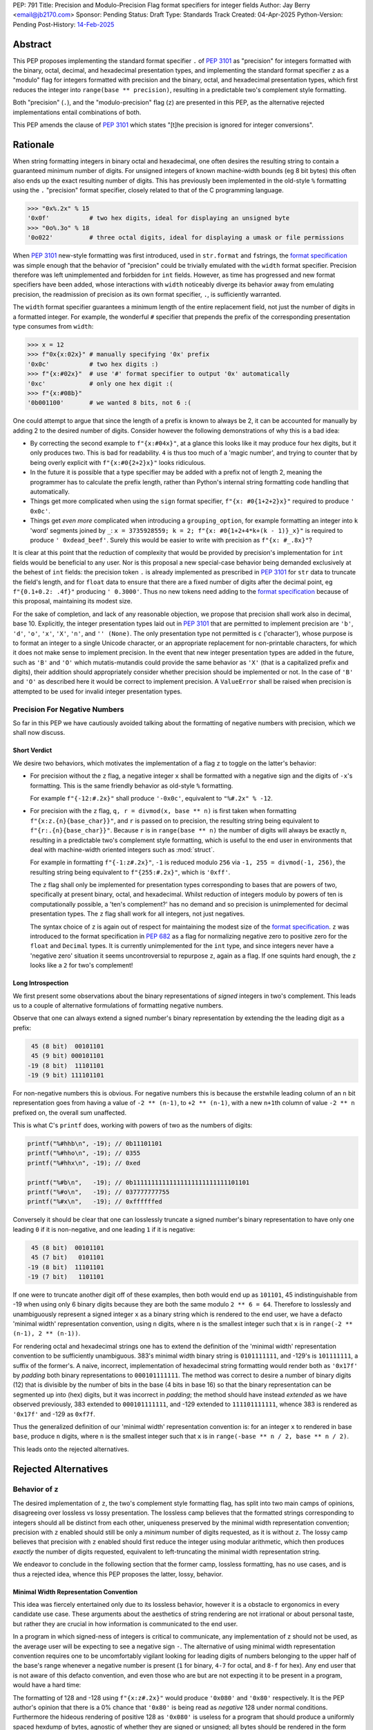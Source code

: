 PEP: 791
Title: Precision and Modulo-Precision Flag format specifiers for integer fields
Author: Jay Berry <email@jb2170.com>
Sponsor: Pending
Status: Draft
Type: Standards Track
Created: 04-Apr-2025
Python-Version: Pending
Post-History: `14-Feb-2025 <https://discuss.python.org/t/implement-precision-format-spec-for-int-type-data/80760>`__


Abstract
========

This PEP proposes implementing the standard format specifier ``.`` of :pep:`3101` as "precision" for integers formatted with the binary, octal, decimal, and hexadecimal presentation types, and implementing the standard format specifier ``z`` as a "modulo" flag for integers formatted with precision and the binary, octal, and hexadecimal presentation types, which first reduces the integer into ``range(base ** precision)``, resulting in a predictable two's complement style formatting.

Both "precision" (``.``), and the "modulo-precision" flag (``z``) are presented in this PEP, as the alternative rejected implementations entail combinations of both.

This PEP amends the clause of :pep:`3101` which states "[t]he precision is ignored for integer conversions".


Rationale
=========

When string formatting integers in binary octal and hexadecimal, one often desires the resulting string to contain a guaranteed minimum number of digits. For unsigned integers of known machine-width bounds (eg 8 bit bytes) this often also ends up the exact resulting number of digits. This has previously been implemented in the old-style ``%`` formatting using the ``.`` "precision" format specifier, closely related to that of the C programming language.

.. code-block:: python

    >>> "0x%.2x" % 15
    '0x0f'           # two hex digits, ideal for displaying an unsigned byte
    >>> "0o%.3o" % 18
    '0o022'          # three octal digits, ideal for displaying a umask or file permissions

When :pep:`3101` new-style formatting was first introduced, used in ``str.format`` and ``f``\ strings, the `format specification <formatspec_>`_ was simple enough that the behavior of "precision" could be trivially emulated with the ``width`` format specifier. Precision therefore was left unimplemented and forbidden for ``int`` fields. However, as time has progressed and new format specifiers have been added, whose interactions with ``width`` noticeably diverge its behavior away from emulating precision, the readmission of precision as its own format specifier, ``.``, is sufficiently warranted.

The ``width`` format specifier guarantees a minimum length of the entire replacement field, not just the number of digits in a formatted integer. For example, the wonderful ``#`` specifier that prepends the prefix of the corresponding presentation type consumes from ``width``:

.. code-block:: python

    >>> x = 12
    >>> f"0x{x:02x}" # manually specifying '0x' prefix
    '0x0c'           # two hex digits :)
    >>> f"{x:#02x}"  # use '#' format specifier to output '0x' automatically
    '0xc'            # only one hex digit :(
    >>> f"{x:#08b}"
    '0b001100'       # we wanted 8 bits, not 6 :(

One could attempt to argue that since the length of a prefix is known to always be 2, it can be accounted for manually by adding 2 to the desired number of digits. Consider however the following demonstrations of why this is a bad idea:

* By correcting the second example to ``f"{x:#04x}"``, at a glance this looks like it may produce four hex digits, but it only produces two. This is bad for readability. ``4`` is thus too much of a 'magic number', and trying to counter that by being overly explicit with ``f"{x:#0{2+2}x}"`` looks ridiculous.
* In the future it is possible that a type specifier may be added with a prefix not of length 2, meaning the programmer has to calculate the prefix length, rather than Python's internal string formatting code handling that automatically.
* Things get more complicated when using the ``sign`` format specifier, ``f"{x: #0{1+2+2}x}"`` required to produce ``' 0x0c'``.
* Things get *even more* complicated when introducing a ``grouping_option``, for example formatting an integer into ``k`` 'word' segments joined by ``_``: ``x = 3735928559; k = 2; f"{x: #0{1+2+4*k+(k - 1)}_x}"`` is required to produce ``' 0xdead_beef'``. Surely this would be easier to write with precision as ``f"{x: #_.8x}"``?

It is clear at this point that the reduction of complexity that would be provided by precision's implementation for ``int`` fields would be beneficial to any user. Nor is this proposal a new special-case behavior being demanded exclusively at the behest of ``int`` fields: the precision token ``.`` is already implemented as prescribed in :pep:`3101` for ``str`` data to truncate the field's length, and for ``float`` data to ensure that there are a fixed number of digits after the decimal point, eg ``f"{0.1+0.2: .4f}"`` producing ``' 0.3000'``. Thus no new tokens need adding to the `format specification <formatspec_>`_ because of this proposal, maintaining its modest size.

For the sake of completion, and lack of any reasonable objection, we propose that precision shall work also in decimal, base 10. Explicitly, the integer presentation types laid out in :pep:`3101` that are permitted to implement precision are ``'b'``, ``'d'``, ``'o'``, ``'x'``, ``'X'``, ``'n'``, and ``'' (None)``. The only presentation type not permitted is ``c`` ('character'), whose purpose is to format an integer to a single Unicode character, or an appropriate replacement for non-printable characters, for which it does not make sense to implement precision. In the event that new integer presentation types are added in the future, such as ``'B'`` and ``'O'`` which mutatis-mutandis could provide the same behavior as ``'X'`` (that is a capitalized prefix and digits), their addition should appropriately consider whether precision should be implemented or not. In the case of ``'B'`` and ``'O'`` as described here it would be correct to implement precision. A ``ValueError`` shall be raised when precision is attempted to be used for invalid integer presentation types.


Precision For Negative Numbers
------------------------------

So far in this PEP we have cautiously avoided talking about the formatting of negative numbers with precision, which we shall now discuss.


Short Verdict
'''''''''''''

We desire two behaviors, which motivates the implementation of a flag ``z`` to toggle on the latter's behavior:

* For precision without the ``z`` flag, a negative integer ``x`` shall be formatted with a negative sign and the digits of ``-x``'s formatting. This is the same friendly behavior as old-style ``%`` formatting.

  For example ``f"{-12:#.2x}"`` shall produce ``'-0x0c'``, equivalent to ``"%#.2x" % -12``.

* For precision with the ``z`` flag, ``q, r = divmod(x, base ** n)`` is first taken when formatting ``f"{x:z.{n}{base_char}}"``, and ``r`` is passed on to precision, the resulting string being equivalent to ``f"{r:.{n}{base_char}}"``. Because ``r`` is in ``range(base ** n)`` the number of digits will always be exactly ``n``, resulting in a predictable two's complement style formatting, which is useful to the end user in environments that deal with machine-width oriented integers such as :mod:`struct`.

  For example in formatting ``f"{-1:z#.2x}"``, ``-1`` is reduced modulo ``256`` via ``-1, 255 = divmod(-1, 256)``, the resulting string being equivalent to ``f"{255:#.2x}"``, which is ``'0xff'``.

  The ``z`` flag shall only be implemented for presentation types corresponding to bases that are powers of two, specifically at present binary, octal, and hexadecimal. Whilst reduction of integers modulo by powers of ten is computationally possible, a 'ten's complement?' has no demand and so precision is unimplemented for decimal presentation types. The ``z`` flag shall work for all integers, not just negatives.

  The syntax choice of ``z`` is again out of respect for maintaining the modest size of the `format specification <formatspec_>`_. ``z`` was introduced to the format specification in :pep:`682` as a flag for normalizing negative zero to positive zero for the ``float`` and ``Decimal`` types. It is currently unimplemented for the ``int`` type, and since integers never have a 'negative zero' situation it seems uncontroversial to repurpose ``z``, again as a flag. If one squints hard enough, the ``z`` looks like a ``2`` for two's complement!


Long Introspection
''''''''''''''''''

We first present some observations about the binary representations of *signed* integers in two's complement. This leads us to a couple of alternative formulations of formatting negative numbers.

Observe that one can always extend a signed number's binary representation by extending the the leading digit as a prefix:

.. code-block:: text

     45 (8 bit)  00101101
     45 (9 bit) 000101101
    -19 (8 bit)  11101101
    -19 (9 bit) 111101101

For non-negative numbers this is obvious. For negative numbers this is because the erstwhile leading column of an ``n`` bit representation goes from having a value of ``-2 ** (n-1)``, to ``+2 ** (n-1)``, with a new ``n+1``\ th column of value ``-2 ** n`` prefixed on, the overall sum unaffected.

This is what C's ``printf`` does, working with powers of two as the numbers of digits:

.. code-block:: C

    printf("%#hhb\n", -19); // 0b11101101
    printf("%#hho\n", -19); // 0355
    printf("%#hhx\n", -19); // 0xed

    printf("%#b\n",   -19); // 0b11111111111111111111111111101101
    printf("%#o\n",   -19); // 037777777755
    printf("%#x\n",   -19); // 0xffffffed

Conversely it should be clear that one can losslessly truncate a signed number's binary representation to have only one leading ``0`` if it is non-negative, and one leading ``1`` if it is negative:

.. code-block:: text

     45 (8 bit)  00101101
     45 (7 bit)   0101101
    -19 (8 bit)  11101101
    -19 (7 bit)   1101101

If one were to truncate another digit off of these examples, then both would end up as ``101101``, 45 indistinguishable from -19 when using only 6 binary digits because they are both the same modulo ``2 ** 6 = 64``. Therefore to losslessly and unambiguously represent a signed integer ``x`` as a binary string which is rendered to the end user, we have a defacto 'minimal width' representation convention, using ``n`` digits, where ``n`` is the smallest integer such that ``x`` is in ``range(-2 ** (n-1), 2 ** (n-1))``.

For rendering octal and hexadecimal strings one has to extend the definition of the 'minimal width' representation convention to be sufficiently unambiguous. 383's minimal width binary string is ``0101111111``, and -129's is ``101111111``, a suffix of the former's. A naive, incorrect, implementation of hexadecimal string formatting would render both as ``'0x17f'`` by *padding* both binary representations to ``000101111111``. The method was correct to desire a number of binary digits (12) that is divisible by the number of bits in the base (4 bits in base 16) so that the binary representation can be segmented up into (hex) digits, but it was incorrect in *padding*; the method should have instead *extended* as we have observed previously, 383 extended to ``000101111111``, and -129 extended to ``111101111111``, whence 383 is rendered as ``'0x17f'`` and -129 as ``0xf7f``.

Thus the generalized definition of our 'minimal width' representation convention is: for an integer ``x`` to rendered in base ``base``, produce ``n`` digits, where ``n`` is the smallest integer such that ``x`` is in ``range(-base ** n / 2, base ** n / 2)``.

This leads onto the rejected alternatives.


Rejected Alternatives
=====================

Behavior of ``z``
-----------------

The desired implementation of ``z``, the two's complement style formatting flag, has split into two main camps of opinions, disagreeing over lossless vs lossy presentation. The lossless camp believes that the formatted strings corresponding to integers should all be distinct from each other, uniqueness preserved by the minimal width representation convention; precision with ``z`` enabled should still be only a *minimum* number of digits requested, as it is without ``z``. The lossy camp believes that precision with ``z`` enabled should first reduce the integer using modular arithmetic, which then produces *exactly* the number of digits requested, equivalent to left-truncating the minimal width representation string.

We endeavor to conclude in the following section that the former camp, lossless formatting, has no use cases, and is thus a rejected idea, whence this PEP proposes the latter, lossy, behavior.


Minimal Width Representation Convention
'''''''''''''''''''''''''''''''''''''''

This idea was fiercely entertained only due to its lossless behavior, however it is a obstacle to ergonomics in every candidate use case. These arguments about the aesthetics of string rendering are not irrational or about personal taste, but rather they are crucial in how information is communicated to the end user.

In a program in which signed-ness of integers is critical to communicate, any implementation of ``z`` should not be used, as the average user will be expecting to see a negative sign ``-``. The alternative of using minimal width representation convention requires one to be uncomfortably vigilant looking for leading digits of numbers belonging to the upper half of the base's range whenever a negative number is present (``1`` for binary, ``4-7`` for octal, and ``8-f`` for hex). Any end user that is not aware of this defacto convention, and even those who are but are not expecting it to be present in a program, would have a hard time:

The formatting of 128 and -128 using ``f"{x:z#.2x}"`` would produce ``'0x080'`` and ``'0x80'`` respectively. It is the PEP author's opinion that there is a 0% chance that ``'0x80'`` is being read as *negative* 128 under normal conditions. Furthermore the hideous rendering of positive 128 as ``'0x080'`` is useless for a program that should produce a uniformly spaced hexdump of bytes, agnostic of whether they are signed or unsigned; all bytes should be rendered in the form ``'0xNN'``. See the `examples <#modulo-precision>`__ section on how modulo-precision handles bytes in the correct sign-agnostic way.

Contrapositively therefore ``z``'s purpose is to be used in environments where signed-ness is *not* critical, and more likely than not where it is even encouraged to treat the integers with respect to the modular arithmetic that arises in two's complement hardware of fixed register sizes. In the example above 128 and -128 are the same modulo 256, and the respectable rendering is ``'0x80'``. In general the purpose of ``z`` is to treat integers modulo ``base ** precision`` as the same. So too 255 and -1 should both be rendered as ``'0xff'``, not ``'0x0ff'`` and ``'0xff'`` respectively; the truncation is not a hindrance, but the desired behavior. Formally we may say that the formatting should be a well defined bijection between the equivalence classes of ``Z/(base ** precision)Z`` and strings with ``precision`` digits.

The remaining question is "[sic] is there no chance to communicate this truncation to user?" as a concern for the 'loss of information' arising from the effectively left-truncated strings. We reject this question's premise that there ever is such a case of unintentional loss of information, considering the two cases of hardware-aware integers and otherwise:

So far we have played around with examples of bytes in ``range(-128, 256)``, the union of the signed and unsigned ranges, with respect to which the virtues of formatting ``x`` and ``x - 256`` as the same are clearly established. In the hardware-aware contexts that one expects to find ``z``, any integers corresponding to bytes that lie outside that range are likely a programming error. For example if a library sets a pixel brightness integer to be 257, and prints out ``'0x01'`` instead of ``'0x101'`` via ``f"{x:z#.2x}"``, that's not our problem or doing; string formatting shouldn't raise an exception, or even a ``SyntaxWarning`` as an invalid escape sequence ``"\y"`` would, because ``ValueError: bytes must be in range(0, 256)`` will be raised by ``bytes`` when trying to serialize that integer via ``bytes([257])``; let the appropriate 'layer' of code raise the exception, as that is more indicative of a defect in the library, not our string formatting.

In the case of non-hardware aware integers one would have to intentionally opt to use ``z``, in which modular arithmetic is the chosen desired effect. It is for this reason also that we shall not raise a ``SyntaxWarning`` or ``ValueError`` for integers lying outside of ``range(-base ** precision / 2, base ** precision)``.

..
  XXX Give a good example of non-hardware aware use of modular arithmetic formatting like Minecraft buried treasure always being at 8,8 within a chunk.

Thus we have defended the lossy behavior of ``z`` implemented as modulo-precision, and we have exhausted all reasonable use cases of lossless behavior.

A final compromise to consider and reject is implementing ``z`` not as a flag *dependent* on ``.``, but as a flag that can be *combined* with ``.``. Specifically: ``z`` without ``.`` would turn on two's complement mode to render the minimal width representation of the formatted integer, ``.`` without ``z`` would implement precision as already explained, a minimum number of digits in the magnitude and a sign if necessary, and ``z`` combined with ``.`` would turn on the left-truncating modulo-precision. This labyrinth of combinations does not seem useful to anyone, as we have already discredited the ergonomics of minimal width representation convention, whence ``z`` would rarely be used on its own, and this behavior of two options that individually render a *minimum* number of digits combining together to render an *exact* number of digits seems counterintuitive.


Infinite Length Indication
''''''''''''''''''''''''''

Another, less popular, rejected alternative was for ``z`` to directly acknowledge the infinite prefix of ``0``\ s or ``1``\ s that precede a non-negative or negative number respectively. For example

.. code-block:: python

    >>> f"{-1:z#.8b}"
    '0b[...1]11111111'
    >>> f"{300:z#.8b}"
    '0b[...0]100101100'

This is effectively the minimal width representation convention with an 'infinite' prefix attached to it.

In the C programming language the machine-width dependent two's complement formatting of ``int`` data with precision exhibits excessive lengths of prefixes that arise from negative numbers, even those with small magnitude:

.. code-block:: C

    printf("%#.2x\n", -19); // 0xffffffed
    printf("%#.2llx\n", (long long unsigned int)-19); // 0xffffffffffffffed

This prefix could continue on indefinitely if it were not limited by a maximum machine-width!

Python's ``int`` type is indeed not limited by a maximum machine-width. Thus to avoid printing infinitely long two's complement strings we could use a similar approach to that of the builtin ``list``'s string formatting for printing a list that contains itself:

.. code-block:: python

    >>> l = []
    >>> l.append(l)
    >>> l
    [[...]]

    >>> y = -1
    >>> f"{y:z#.8b}"
    '0b[...1]11111111'

This may have been useful to educate beginner users on how bitwise binary operations work, for example showing how ``-1 & x`` is always trivially equal to ``x``, or how the binary representation of the negation of a number can be obtained by adding one to its bitwise complement:

.. code-block:: python

    >>> x = 42
    >>> f"{x:z#.8b}"
    '0b[...0]00101010'
    >>> f"{~x:z#.8b}"
    '0b[...1]11010101'
    >>> f"{x|~x:z#.8b}"
    '0b[...1]11111111'
    # x | ~x == -1
    # x | ~x == x + ~x because of their disjoint bitwise representations
    # thus x + ~x == -1
    # thus -x == ~x + 1
    >>> y = ~x + 1
    >>> f"{y:z#.8b}"
    '0b[...1]11010110'
    >>> y == -x
    True

Its use case is just too narrow, and modulo-precision outshines it.


General
-------

* What about ones's complement, or other binary representations?

  Two's complement is so dominant that no one really considers other representations. GCC only supports two's complement.

* Could we do nothing?

  Programmers continue to hobble on using the ``width`` format specifier with ad-hoc corrections to mimic precision. This is intolerable, and the rationale of this PEP makes conclusive arguments for the addition and implementation choices of precision.

  Refusing to implement precision for integer fields using ``.`` reserves ``.`` for possible future uses. However in the ~20 year timespan since :pep:`3101` no alternatives have been accepted, and any alternate use of ``.`` takes it further out of sync with both old-style ``%`` formatting, and the C programming language.


Syntax
------

* ``!`` instead of ``z.`` for precision with modulo-precision, mutually exclusive with ``.``.

  Pros:

  - ``!`` is graphically related to ``.``, an extension if you will. Precision with the modulo-precision flag set is indeed an extension of precision.
  - ``!`` in the English language is often used for imperative, commanding sentences. So too modulo-precision commands the *exact* number of digits to which its input shall be formatted, whereas precision is the *minimum* number of digits. This is idiomatic.
  - ``!`` is only one symbol as opposed to ``z.``. This coupled with ``!`` being mutually exclusive with ``.`` leaves the overall length of one's written code unaffected when switching on modulo-precision.
  - Using a new ``!`` symbol reserves ``z`` for other future uses, whatever that may be.

  Cons:

  - ``z.`` also conveys a sense of extension from ``.``, a flag attached to ``.``, and lexicographically flows left to right as 'modulo' (``z``) 'precision' (``.``).
  - ``.`` and ``!`` being mutually exclusive to each other may give a beginner programmer analysis-paralysis over which to choose when looking at the `format specification <formatspec_>`_ documentation.
  - ``!`` would be another addition to the format specification for a single purpose. It would not have any implementation for ``str``, ``float``, or any other type.
  - There also already exists a ``["!" conversion]`` "explicit conversion flag" in the `format string syntax <formatstrings_>`_ as laid out in :pep:`3101`. For example in ``f"{s!r}"`` the ``!r`` calls ``repr`` on ``s``. This would *not* syntactically clash with a ``!`` format specifier, the format specifiers ``[":" format_spec]`` being separated by a well-defined preceding colon, however users unfamiliar with the new modulo-precision mode may glance over format strings containing ``!`` and expect different behavior.

  Verdict:

  - Whilst graphically attractive, ``!`` would add too much more clutter to the format specification for a purpose that can be achieved by overloading the preexisting ``z`` flag.


Backwards Compatibility
=======================

To quote :pep:`682`

  The new formatting behavior is opt-in, so numerical formatting of existing programs will not be affected

unless someone out there is specifically relying upon ``.`` raising a ``ValueError`` for integers as it currently does, but to quote :pep:`475`

  The authors of this PEP don't think that such applications exist


Examples And Teaching
=====================

Precision
---------

Documentation and tutorials in the Python sphere of influence should encourage the adoption of ``.``, precision, as the default format specifier for formatting ``int`` fields as opposed to ``width``, when it is clear a minimum number of *digits* is required, not a minimum length of the *whole replacement field*.

Since the concept of precision is common in other languages such as C, and was already present in Python's old-style ``%`` formatting, we don't need to go *too* overboard, but a decent few examples as below may demonstrate its uses.

.. code-block:: python

    >>> def hexdump(b: bytes) -> str:
    ...     return " ".join(f"{c:#.2x}" for c in b)

    >>> hexdump(b"GET /\r\n\r\n")
    '0x47 0x45 0x54 0x20 0x2f 0x0d 0x0a 0x0d 0x0a'
    # observe the CR and LF bytes padded to precision 2
    # in this basic HTTP/0.9 request

    >>> def unicode_dump(s: str) -> str:
    ...     return " ".join(f"U+{ord(c):.4X}" for c in s)

    >>> unicode_dump("USA 🦅")
    'U+0055 U+0053 U+0041 U+0020 U+1F985'
    # observe the last character's Unicode codepoint has 5 digits;
    # precision is only the minimum number of digits


Modulo-Precision
----------------

The clear area for encouraging the use of modulo-precision is when dealing with machine-width oriented integers such as those packed and unpacked by :mod:`struct`. We give an example of the consistent predictable two's complement formatting of signed and unsigned integers.

.. code-block:: python

    >>> import struct

    >>> my_struct = b"\xff"
    >>> (t,) = struct.unpack('b', my_struct) # signed char
    >>> print(t, f"{t:#.2x}", f"{t:z#.2x}")
    '-1 -0x01 0xff'
    >>> (t,) = struct.unpack('B', my_struct) # unsigned char
    >>> print(t, f"{t:#.2x}", f"{t:z#.2x}")
    '255 0xff 0xff'

    # observe in both the signed and unsigned unpacking the modulo-precision flag 'z'
    # produces a predictable two's complement formatting


Thanks
======

Thank you to

* Sergey B Kirpichev, for discussions and implementation code.
* Raymond Hettinger, for the initial suggestion of the two's complement behavior.


Copyright
=========

This document is placed in the public domain or under the
CC0-1.0-Universal license, whichever is more permissive.


TODO AND REMOVE BEFORE MERGE
============================

* Format all lines to ~80 characters. I've left this formatting until we're happy with the contents.
* RFC 2119 Style Specification? After all is said and done here.
* Add Sergey and Raymond to the authors field, or is Thanks enough?
* Give a good example of non-hardware aware use of modular arithmetic formatting, my brain has gone blank...
* Possibly (probably not) add one more feature to the PEP:

  Loosening :pep:`682`\ 's strict ordering of ``[#][z]`` as they appear in the `format specification <formatspec_>`_ for ``int`` fields for readability. (Or is this just my taste?: debate this)

  The existing `format specification <formatspec_>`_ mandates that if both ``z`` and ``#`` are to be used, they must appear in that order, leading to ``z#.``, with ``z`` separated from its ``.``, however this could be changed to be more permissible if there are no syntax clashes, to permit ``#z.``, or is this just my taste? :pep:`682` proposed / uses ``[sign][z]`` instead of ``[sign[z]]``, which has given us the opportunity to reuse ``z``, and really has no strict need to be ``[sign][z][#]...[.precision]``, or are we doing too much voodoo by allowing ``z`` and ``#`` to commute with each other, even if it's just for ``int`` fields. I'm starting to think this might be too much voodoo.


..
  FOOTNOTES

.. _formatstrings: https://docs.python.org/3/library/string.html#formatstrings
.. _formatspec: https://docs.python.org/3/library/string.html#formatspec
